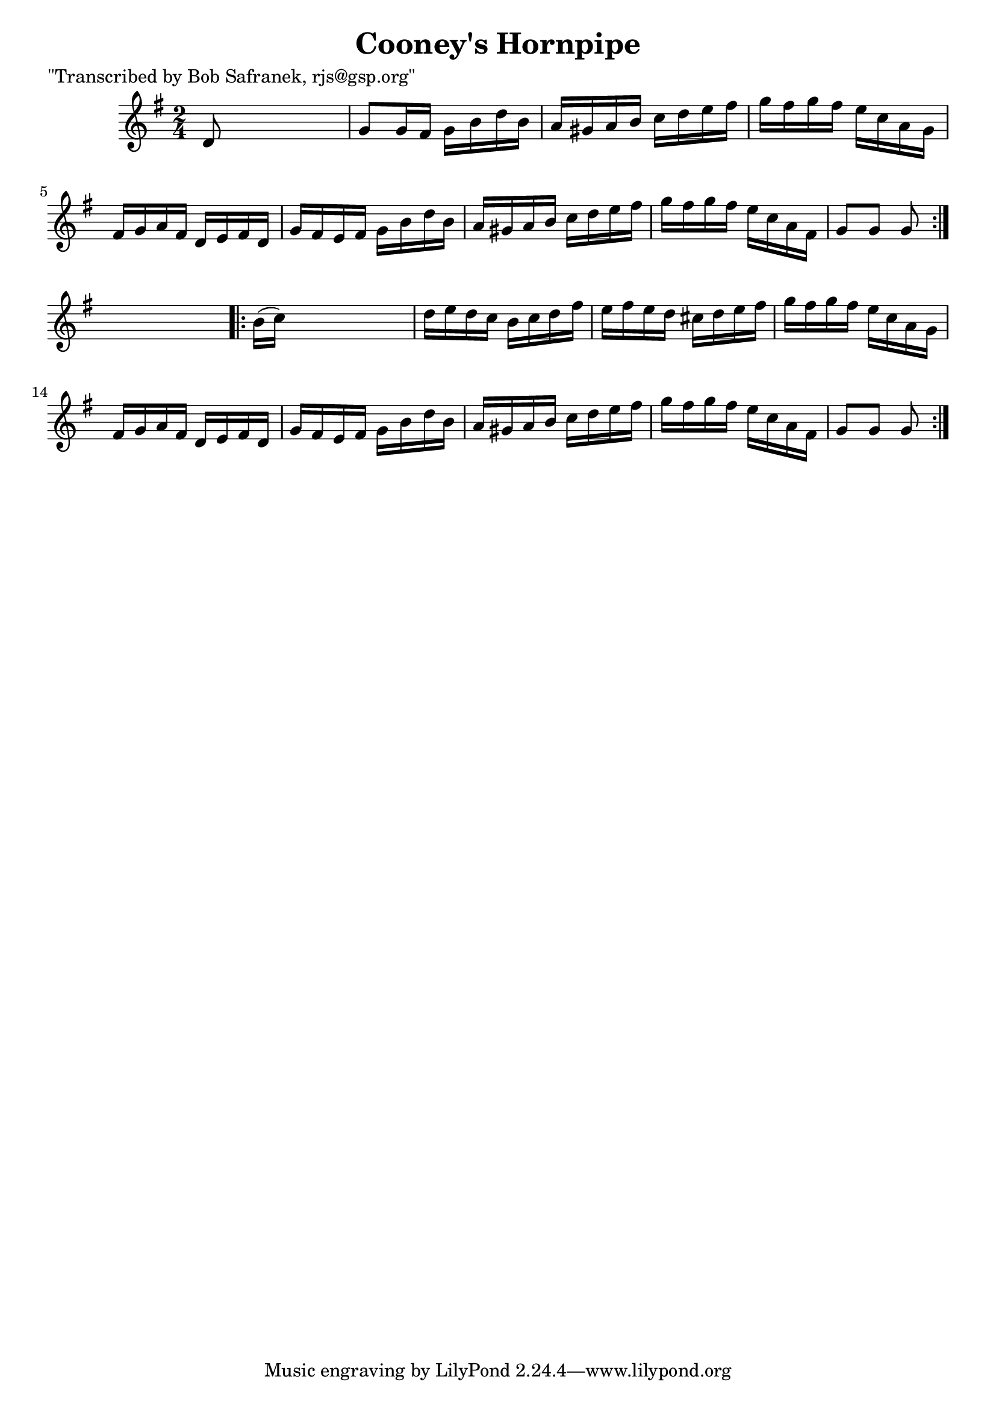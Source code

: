 
\version "2.16.2"
% automatically converted by musicxml2ly from xml/1739_bs.xml

%% additional definitions required by the score:
\language "english"


\header {
    poet = "\"Transcribed by Bob Safranek, rjs@gsp.org\""
    encoder = "abc2xml version 63"
    encodingdate = "2015-01-25"
    title = "Cooney's Hornpipe"
    }

\layout {
    \context { \Score
        autoBeaming = ##f
        }
    }
PartPOneVoiceOne =  \relative d' {
    \repeat volta 2 {
        \key g \major \time 2/4 d8 s4. | % 2
        g8 [ g16 fs16 ] g16 [ b16 d16 b16 ] | % 3
        a16 [ gs16 a16 b16 ] c16 [ d16 e16 fs16 ] | % 4
        g16 [ fs16 g16 fs16 ] e16 [ c16 a16 g16 ] | % 5
        fs16 [ g16 a16 fs16 ] d16 [ e16 fs16 d16 ] | % 6
        g16 [ fs16 e16 fs16 ] g16 [ b16 d16 b16 ] | % 7
        a16 [ gs16 a16 b16 ] c16 [ d16 e16 fs16 ] | % 8
        g16 [ fs16 g16 fs16 ] e16 [ c16 a16 fs16 ] | % 9
        g8 [ g8 ] g8 }
    s8 \repeat volta 2 {
        | \barNumberCheck #10
        b16 ( [ c16 ) ] s4. | % 11
        d16 [ e16 d16 c16 ] b16 [ c16 d16 fs16 ] | % 12
        e16 [ fs16 e16 d16 ] cs16 [ d16 e16 fs16 ] | % 13
        g16 [ fs16 g16 fs16 ] e16 [ c16 a16 g16 ] | % 14
        fs16 [ g16 a16 fs16 ] d16 [ e16 fs16 d16 ] | % 15
        g16 [ fs16 e16 fs16 ] g16 [ b16 d16 b16 ] | % 16
        a16 [ gs16 a16 b16 ] c16 [ d16 e16 fs16 ] | % 17
        g16 [ fs16 g16 fs16 ] e16 [ c16 a16 fs16 ] | % 18
        g8 [ g8 ] g8 }
    }


% The score definition
\score {
    <<
        \new Staff <<
            \context Staff << 
                \context Voice = "PartPOneVoiceOne" { \PartPOneVoiceOne }
                >>
            >>
        
        >>
    \layout {}
    % To create MIDI output, uncomment the following line:
    %  \midi {}
    }

